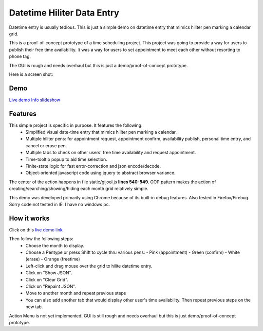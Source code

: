 
Datetime Hiliter Data Entry
===========================
Datetime entry is usually tedious. This is just a simple demo on
datetime entry that mimics hiliter pen marking a calendar grid.

This is a proof-of-concept prototype of a time scheduling project.
This project was going to provide a way for users to publish their
free time availability. It was a way for users to set appointment
to meet each other without resorting to phone tag.

The GUI is rough and needs overhaul but this is just a 
demo/proof-of-concept prototype.

Here is a screen shot:

.. image:: static/screenshot.png

Demo
----
`Live demo <http://hiliter.cydric.webfactional.com/index.html>`_
`Info slideshow <http://timebooktoo.cydric.webfactional.com/>`_

Features
--------
This simple project is specific in purpose. It features the following:
  * Simplified visual date-time entry that mimics hiliter
    pen marking a calendar.
  * Multiple hiliter pens: for appointment request, appointment
    confirm, availability publish, personal time entry, and cancel
    or erase pen.
  * Multiple tabs to check on other users' free time availability
    and request appointment.
  * Time-tooltip popup to aid time selection.
  * Finite-state logic for fast error-correction and json
    encode/decode.
  * Object-oriented javascript code using jquery to abstract
    browser variance.

The center of the action happens in file static/gijool.js **lines 540-549**.
OOP pattern makes the action of creating/searching/showing/hiding each month
grid relatively simple.

This demo was developed primarily using Chrome because of its built-in
debug features. Also tested in Firefox/Firebug. Sorry code not tested
in IE. I have no windows pc.

How it works
------------
Click on this `live demo link <http://hiliter.cydric.webfactional.com/index.html>`_.

Then follow the following steps:
  * Choose the month to display.
  * Choose a Pentype or press Shift to
    cycle thru various pens:
    - Pink (appointment)
    - Green (confirm)
    - White (erase)
    - Orange (freetime)
  * Left-click and drag mouse over the grid to
    hilite datetime entry.
  * Click on "Show JSON".
  * Click on "Clear Grid".
  * Click on "Repaint JSON".
  * Move to another month and repeat
    previous steps
  * You can also add another tab that would
    display other user's time availability.
    Then repeat previous steps on the new tab.

Action Menu is not yet implemented. GUI is still rough and needs
overhaul but this is just demo/proof-of-concept prototype.
